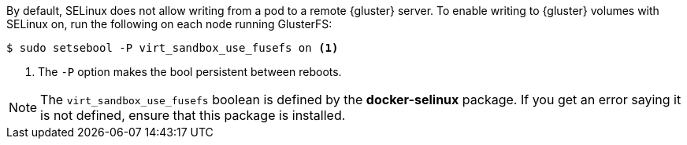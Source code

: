 By default, SELinux does not allow writing from a pod to a remote {gluster}
server. To enable writing to {gluster} volumes with SELinux on, run the
following on each node running GlusterFS:

[source,bash]
----
$ sudo setsebool -P virt_sandbox_use_fusefs on <1>
----
<1> The `-P` option makes the bool persistent between reboots.

[NOTE]
====
The `virt_sandbox_use_fusefs` boolean is defined by the *docker-selinux*
package. If you get an error saying it is not defined, ensure that this
package is installed.
====
